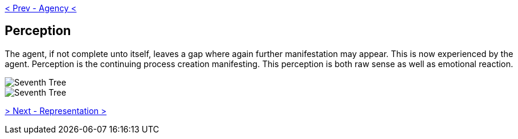ifdef::env-github,backend-html5[]
link:06-Agency.adoc[< Prev - Agency <]
endif::[]

## Perception

The agent, if not complete unto itself, leaves a gap where again further manifestation may appear.
This is now experienced by the agent.
Perception is the continuing process creation manifesting.
This perception is both raw sense as well as emotional reaction.

image::media/7-tree-straight.png[Seventh Tree, Straight]

image::media/7-tree.png[Seventh Tree, Twisted]

ifdef::env-github,backend-html5[]
link:08-Representation.adoc[> Next - Representation >]
endif::[]
